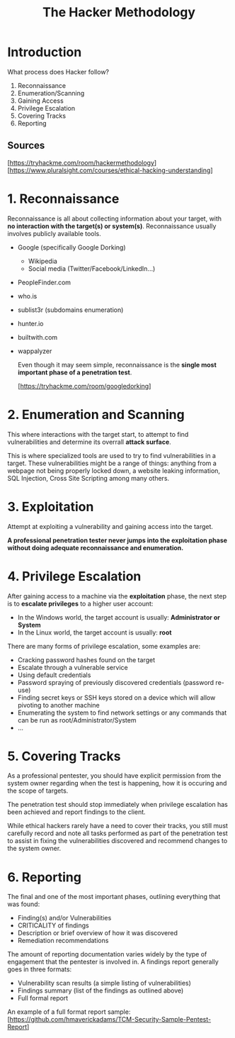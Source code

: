 #+TITLE: The Hacker Methodology

* Introduction

	What process does Hacker follow?

	1. Reconnaissance
	2. Enumeration/Scanning
	3. Gaining Access
	4. Privilege Escalation
	5. Covering Tracks
	6. Reporting

** Sources

 [https://tryhackme.com/room/hackermethodology]
 [https://www.pluralsight.com/courses/ethical-hacking-understanding]

* 1. Reconnaissance

	Reconnaissance is all about collecting information about your target, with *no interaction with the target(s) or system(s)*.
	Reconnaissance usually involves publicly available tools.

   - Google (specifically Google Dorking)
	 - Wikipedia
	 - Social media (Twitter/Facebook/LinkedIn...)
   - PeopleFinder.com
   - who.is
   - sublist3r (subdomains enumeration)
   - hunter.io
   - builtwith.com
   - wappalyzer

	Even though it may seem simple, reconnaissance is the *single most important phase of a penetration test*.

	[https://tryhackme.com/room/googledorking]

* 2. Enumeration and Scanning

	This where interactions with the target start, to attempt to find vulnerabilities and determine its overrall *attack surface*.

	This is where specialized tools are used to try to find vulnerabilities in a target. These vulnerabilities might be a range of things: anything from a webpage not being properly locked down, a website leaking information, SQL Injection, Cross Site Scripting among many others.

* 3. Exploitation

	Attempt at exploiting a vulnerability and gaining access into the target.

	*A professional penetration tester never jumps into the exploitation phase without doing adequate reconnaissance and enumeration.*

* 4. Privilege Escalation

	After gaining access to a machine via the *exploitation* phase, the next step is to *escalate privileges* to a higher user account:
	- In the Windows world, the target account is usually: *Administrator or System*
	- In the Linux world, the target account is usually: *root*

	There are many forms of privilege escalation, some examples are:
	- Cracking password hashes found on the target
	- Escalate through a vulnerable service
	- Using default credentials
	- Password spraying of previously discovered credentials (password re-use)
	- Finding secret keys or SSH keys stored on a device which will allow pivoting to another machine
	- Enumerating the system to find network settings or any commands that can be run as root/Administrator/System
	- ...

* 5. Covering Tracks

	As a professional pentester, you should have explicit permission from the system owner regarding when the test is happening, how it is occuring and the scope of targets.

	The penetration test should stop immediately when privilege escalation has been achieved and report findings to the client.

	While ethical hackers rarely have a need to cover their tracks, you still must carefully record and note all tasks performed as part of the penetration test to assist in fixing the vulnerabilities discovered and recommend changes to the system owner.

* 6. Reporting

	The final and one of the most important phases, outlining everything that was found:
	- Finding(s) and/or Vulnerabilities
	- CRITICALITY of findings
	- Description or brief overview of how it was discovered
	- Remediation recommendations

	The amount of reporting documentation varies widely by the type of engagement that the pentester is involved in. A findings report generally goes in three formats:
	- Vulnerability scan results (a simple listing of vulnerabilities)
	- Findings summary (list of the findings as outlined above)
	- Full formal report

	An example of a full format report sample:
	[https://github.com/hmaverickadams/TCM-Security-Sample-Pentest-Report]
